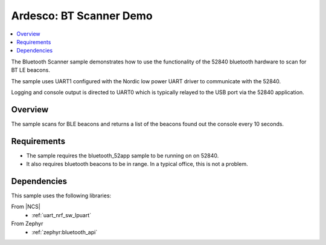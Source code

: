.. bluetooth_scanner:

Ardesco: BT Scanner Demo
###########################

.. contents::
   :local:
   :depth: 2

The Bluetooth Scanner sample demonstrates how to use the functionality of the 52840 bluetooth hardware to scan for BT LE beacons.

The sample uses UART1 configured with the Nordic low power UART driver to communicate with the 52840. 

Logging and console output is directed to UART0 which is typically relayed to the USB port via the 52840 application.


Overview
*********

The sample scans for BLE beacons and returns a list of the beacons found out the console every 10 seconds.

Requirements
************

* The sample requires the bluetooth_52app sample to be running on on 52840.

* It also requires bluetooth beacons to be in range. In a typical office, this is not a problem.


Dependencies
************

This sample uses the following libraries:

From |NCS|
  * :ref:`uart_nrf_sw_lpuart`

From Zephyr
  * :ref:`zephyr:bluetooth_api`

